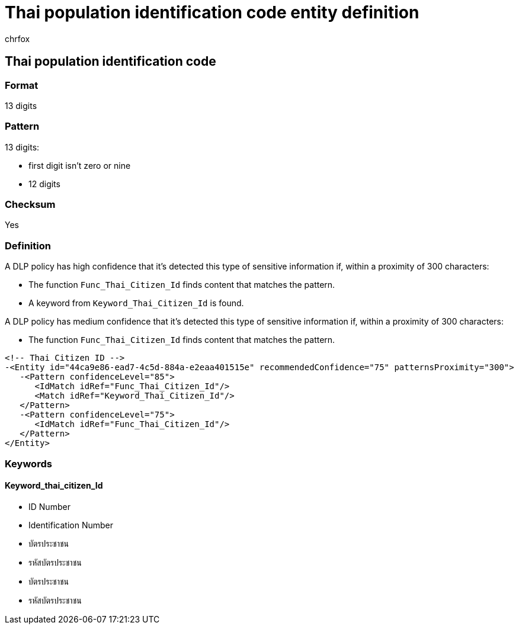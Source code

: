 = Thai population identification code entity definition
:audience: Admin
:author: chrfox
:description: Thai population identification code sensitive information type entity definition.
:f1.keywords: ["CSH"]
:f1_keywords: ["ms.o365.cc.UnifiedDLPRuleContainsSensitiveInformation"]
:feedback_system: None
:hideEdit: true
:manager: laurawi
:ms.author: chrfox
:ms.collection: ["M365-security-compliance"]
:ms.date:
:ms.localizationpriority: medium
:ms.service: O365-seccomp
:ms.topic: reference
:recommendations: false
:search.appverid: MET150

== Thai population identification code

=== Format

13 digits

=== Pattern

13 digits:

* first digit isn't zero or nine
* 12 digits

=== Checksum

Yes

=== Definition

A DLP policy has high confidence that it's detected this type of sensitive information if, within a proximity of 300 characters:

* The function `Func_Thai_Citizen_Id` finds content that matches the pattern.
* A keyword from `Keyword_Thai_Citizen_Id` is found.

A DLP policy has medium confidence that it's detected this type of sensitive information if, within a proximity of 300 characters:

* The function `Func_Thai_Citizen_Id` finds content that matches the pattern.

[,xml]
----
<!-- Thai Citizen ID -->
-<Entity id="44ca9e86-ead7-4c5d-884a-e2eaa401515e" recommendedConfidence="75" patternsProximity="300">
   -<Pattern confidenceLevel="85">
      <IdMatch idRef="Func_Thai_Citizen_Id"/>
      <Match idRef="Keyword_Thai_Citizen_Id"/>
   </Pattern>
   -<Pattern confidenceLevel="75">
      <IdMatch idRef="Func_Thai_Citizen_Id"/>
   </Pattern>
</Entity>
----

=== Keywords

==== Keyword_thai_citizen_Id

* ID Number
* Identification Number
* บัตรประชาชน
* รหัสบัตรประชาชน
* บัตรประชาชน
* รหัสบัตรประชาชน
